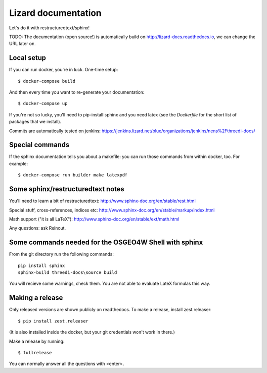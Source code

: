 Lizard documentation
====================

Let's do it with restructuredtext/sphinx!

TODO: The documentation (open source!) is automatically build on
http://lizard-docs.readthedocs.io, we can change the URL later on.


Local setup
-----------

If you can run docker, you're in luck. One-time setup::

  $ docker-compose build

And then every time you want to re-generate your documentation::

  $ docker-compose up

If you're not so lucky, you'll need to pip-install sphinx and you need latex
(see the `Dockerfile` for the short list of packages that we install).

Commits are automatically tested on jenkins:
https://jenkins.lizard.net/blue/organizations/jenkins/nens%2Fthreedi-docs/


Special commands
----------------

If the sphinx documentation tells you about a makefile: you can run those
commands from within docker, too. For example::

  $ docker-compose run builder make latexpdf


Some sphinx/restructuredtext notes
----------------------------------

You'll need to learn a bit of restructuredtext:
http://www.sphinx-doc.org/en/stable/rest.html

Special stuff, cross-references, indices etc:
http://www.sphinx-doc.org/en/stable/markup/index.html

Math support ("it is all LaTeX"):
http://www.sphinx-doc.org/en/stable/ext/math.html


Any questions: ask Reinout.


Some commands needed for the OSGEO4W Shell with sphinx
------------------------------------------------------

From the git directory run the following commands::

    pip install sphinx
    sphinx-build threedi-docs\source build

You will recieve some warnings, check them. You are not able to evaluate LateX
formulas this way.


Making a release
----------------

Only released versions are shown publicly on readthedocs. To make a release,
install zest.releaser::

  $ pip install zest.releaser

(It is also installed inside the docker, but your git credentials won't work
in there.)

Make a release by running::

  $ fullrelease

You can normally answer all the questions with <enter>.
